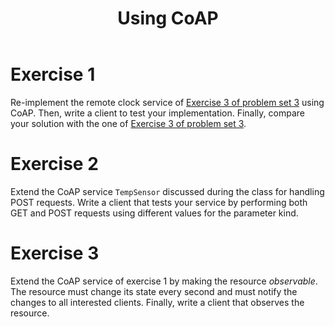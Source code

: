 #+TITLE: Using CoAP
#+OPTIONS: H:4 toc:nil num:nil
#+LANGUAGE: en
#+HTML_HEAD: <link rel="stylesheet" type="text/css" href="http://gongzhitaao.org/orgcss/org.css"/>


* Exercise 1
Re-implement the remote clock service of [[../ex3/exercises3.org][Exercise 3 of problem set 3]] using CoAP.
Then, write a client to test your implementation.
Finally, compare your solution with the one of [[../ex3/exercises3.org][Exercise 3 of problem set 3]].

* Exercise 2
Extend the CoAP service ~TempSensor~ discussed during the class for handling POST
requests.  Write a client that tests your service by performing both GET and
POST requests using different values for the parameter kind.

* Exercise 3
Extend the CoAP service of exercise 1 by making the resource /observable/.  The
resource must change its state every second and must notify the changes to all
interested clients.
Finally, write a client that observes the resource.
